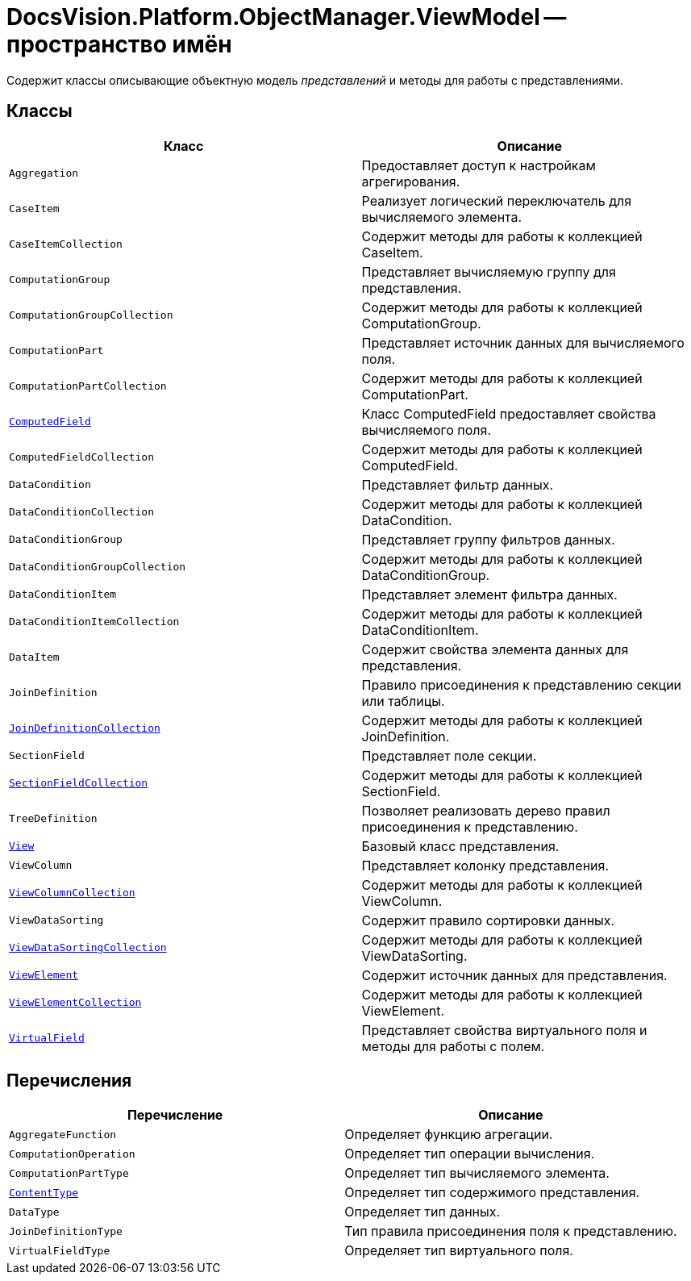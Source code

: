 = DocsVision.Platform.ObjectManager.ViewModel -- пространство имён

Содержит классы описывающие объектную модель _представлений_ и методы для работы с представлениями.

== Классы

[width="100%",cols="51%,49%",options="header"]
|===
|Класс |Описание
|`Aggregation` |Предоставляет доступ к настройкам агрегирования.
|`CaseItem` |Реализует логический переключатель для вычисляемого элемента.
|`CaseItemCollection` |Содержит методы для работы к коллекцией CaseItem.
|`ComputationGroup` |Представляет вычисляемую группу для представления.
|`ComputationGroupCollection` |Содержит методы для работы к коллекцией ComputationGroup.
|`ComputationPart` |Представляет источник данных для вычисляемого поля.
|`ComputationPartCollection` |Содержит методы для работы к коллекцией ComputationPart.
|`xref:api/DocsVision/Platform/ObjectManager/ViewModel/ComputedField_CL.adoc[ComputedField]` |Класс ComputedField предоставляет свойства вычисляемого поля.
|`ComputedFieldCollection` |Содержит методы для работы к коллекцией ComputedField.
|`DataCondition` |Представляет фильтр данных.
|`DataConditionCollection` |Содержит методы для работы к коллекцией DataCondition.
|`DataConditionGroup` |Представляет группу фильтров данных.
|`DataConditionGroupCollection` |Содержит методы для работы к коллекцией DataConditionGroup.
|`DataConditionItem` |Представляет элемент фильтра данных.
|`DataConditionItemCollection` |Содержит методы для работы к коллекцией DataConditionItem.
|`DataItem` |Содержит свойства элемента данных для представления.
|`JoinDefinition` |Правило присоединения к представлению секции или таблицы.
|`xref:api/DocsVision/Platform/ObjectManager/ViewModel/JoinDefinitionCollection_CL.adoc[JoinDefinitionCollection]` |Содержит методы для работы к коллекцией JoinDefinition.
|`SectionField` |Представляет поле секции.
|`xref:api/DocsVision/Platform/ObjectManager/ViewModel/SectionFieldCollection_CL.adoc[SectionFieldCollection]` |Содержит методы для работы к коллекцией SectionField.
|`TreeDefinition` |Позволяет реализовать дерево правил присоединения к представлению.
|`xref:api/DocsVision/Platform/ObjectManager/ViewModel/View_CL.adoc[View]` |Базовый класс представления.
|`ViewColumn` |Представляет колонку представления.
|`xref:api/DocsVision/Platform/ObjectManager/ViewModel/ViewColumnCollection_CL.adoc[ViewColumnCollection]` |Содержит методы для работы к коллекцией ViewColumn.
|`ViewDataSorting` |Содержит правило сортировки данных.
|`xref:api/DocsVision/Platform/ObjectManager/ViewModel/ViewDataSortingCollection_CL.adoc[ViewDataSortingCollection]` |Содержит методы для работы к коллекцией ViewDataSorting.
|`xref:api/DocsVision/Platform/ObjectManager/ViewModel/ViewElement_CL.adoc[ViewElement]` |Содержит источник данных для представления.
|`xref:api/DocsVision/Platform/ObjectManager/ViewModel/ViewElementCollection_CL.adoc[ViewElementCollection]` |Содержит методы для работы к коллекцией ViewElement.
|`xref:api/DocsVision/Platform/ObjectManager/ViewModel/VirtualField_CL.adoc[VirtualField]` |Представляет свойства виртуального поля и методы для работы с полем.
|===

== Перечисления

[cols=",",options="header"]
|===
|Перечисление |Описание
|`AggregateFunction` |Определяет функцию агрегации.
|`ComputationOperation` |Определяет тип операции вычисления.
|`ComputationPartType` |Определяет тип вычисляемого элемента.
|`xref:api/DocsVision/Platform/ObjectManager/ViewModel/ContentType_EN.adoc[ContentType]` |Определяет тип содержимого представления.
|`DataType` |Определяет тип данных.
|`JoinDefinitionType` |Тип правила присоединения поля к представлению.
|`VirtualFieldType` |Определяет тип виртуального поля.
|===
